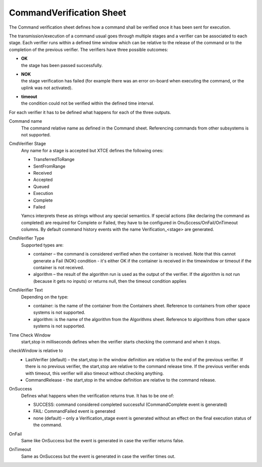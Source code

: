 CommandVerification Sheet
==========================

The Command verification sheet defines how a command shall be verified once it has been sent for execution.

The transmission/execution of a command usual goes through multiple stages and a verifier can be associated to each stage.
Each verifier runs within a defined time window which can be relative to the release of the command or to the completion of the previous verifier. The verifiers have three possible outcomes:

* | **OK**
  | the stage has been passed successfully.
* | **NOK**
  | the stage verification has failed (for example there was an error on-board when executing the command, or the uplink was not activated).
* | **timeout**
  | the condition could not be verified within the defined time interval.

For each verifier it has to be defined what happens for each of the three outputs.

Command name
    The command relative name as defined in the Command sheet. Referencing commands from other subsystems is not supported.

CmdVerifier Stage
    Any name for a stage is accepted but XTCE defines the following ones:

    * TransferredToRange
    * SentFromRange
    * Received
    * Accepted
    * Queued
    * Execution
    * Complete
    * Failed

    Yamcs interprets these as strings without any special semantics. If special actions (like declaring the command as completed) are required for Complete or Failed, they have to be configured in OnuSccess/OnFail/OnTimeout columns. By default command history events with the name Verification_<stage> are generated.

CmdVerifier Type
    Supported types are:

    * container – the command is considered verified when the container is received. Note that this cannot generate a Fail (NOK) condition - it's either OK if the container is received in the timewindow or timeout if the container is not received.
    * algorithm – the result of the algorithm run is used as the output of the verifier. If the algorithm is not run (because it gets no inputs) or returns null, then the timeout condition applies

CmdVerifier Text
    Depending on the type:

    * container: is the name of the container from the Containers sheet. Reference to containers from other space systems is not supported.
    * algorithm: is the name of the algorithm from the Algorithms sheet. Reference to algorithms from other space systems is not supported.

Time Check Window
    start,stop in milliseconds defines when the verifier starts checking the command and when it stops.

checkWindow is relative to
    * LastVerifier (default) – the start,stop in the window definition are relative to the end of the previous verifier. If there is no previous verifier, the start,stop are relative to the command release time. If the previous verifier ends with timeout, this verifier will also timeout without checking anything.
    * CommandRelease - the start,stop in the window definition are relative to the command release.

OnSuccess
    Defines what happens when the verification returns true. It has to be one of:

    * SUCCESS: command considered completed successful (CommandComplete event is generated)
    * FAIL:  CommandFailed event is generated
    * none (default) – only a Verification_stage event is generated without an effect on the final execution status of the command.

OnFail
    Same like OnSuccess but the event is generated in case the verifier returns false.

OnTimeout
    Same as OnSuccess but the event is generated in case the verifier times out.
